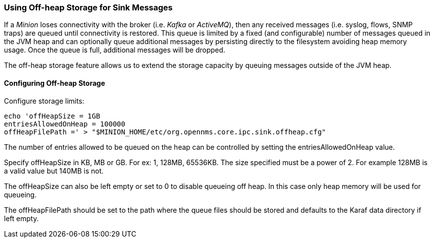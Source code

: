 // Allow GitHub image rendering
:imagesdir: ../../images

=== Using Off-heap Storage for Sink Messages

If a _Minion_ loses connectivity with the broker (i.e. _Kafka_ or _ActiveMQ_), then any received messages (i.e. syslog, flows, SNMP traps) are queued until connectivity is restored.
This queue is limited by a fixed (and configurable) number of messages queued in the JVM heap and can optionally queue
additional messages by persisting directly to the filesystem avoiding heap memory usage.
Once the queue is full, additional messages will be dropped.

The off-heap storage feature allows us to extend the storage capacity by queuing messages outside of the JVM heap.

==== Configuring Off-heap Storage

Configure storage limits:

[source, sh]
----
echo 'offHeapSize = 1GB
entriesAllowedOnHeap = 100000
offHeapFilePath =' > "$MINION_HOME/etc/org.opennms.core.ipc.sink.offheap.cfg"
----

The number of entries allowed to be queued on the heap can be controlled by setting the entriesAllowedOnHeap value.

Specify offHeapSize in KB, MB or GB. For ex: 1, 128MB, 65536KB. The size specified must be a power of 2. For example
128MB is a valid value but 140MB is not.

The offHeapSize can also be left empty or set to 0 to disable queueing off heap. In this case only heap memory will be
used for queueing.

The offHeapFilePath should be set to the path where the queue files should be stored and defaults to the Karaf data
directory if left empty.